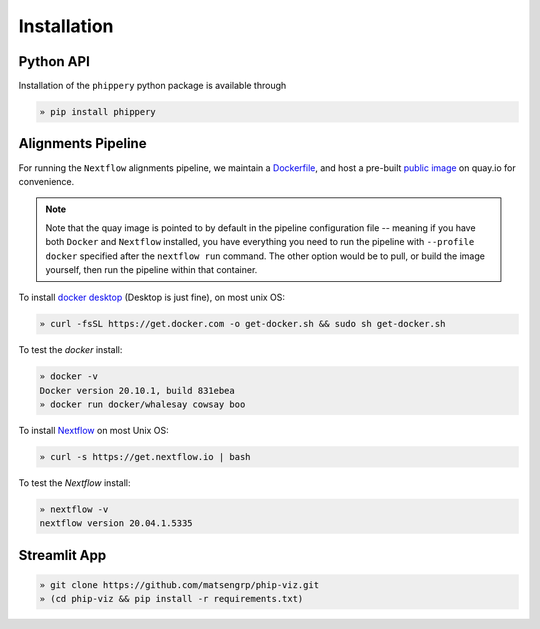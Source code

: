 
.. _sec_install_intro:

============
Installation
============

.. _sec_installation_phippery:

^^^^^^^^^^
Python API
^^^^^^^^^^

Installation of the ``phippery`` python package is available through

.. code-block::

  » pip install phippery

.. seealso:: for more information about how to contribute
  please see the :ref:`Development <sec_dev_intro>` page.


^^^^^^^^^^^^^^^^^^^
Alignments Pipeline
^^^^^^^^^^^^^^^^^^^

For running the ``Nextflow`` alignments pipeline,
we maintain a 
`Dockerfile <https://github.com/matsengrp/phip-flow/blob/main/docker/Dockerfile>`_, 
and host a pre-built 
`public image <https://quay.io/repository/jgallowa/phip-flow>`_ 
on quay.io for convenience.

.. note::
    Note that the quay image is pointed to by default
    in the pipeline configuration file --
    meaning if you have both ``Docker`` and ``Nextflow``
    installed, you have everything you need to run the pipeline 
    with ``--profile docker`` specified after the ``nextflow run``
    command. The other option would be to pull, 
    or build the image yourself, then run the pipeline
    within that container.

To install
`docker desktop <https://www.docker.com/products/docker-desktop>`_ 
(Desktop is just fine), 
on most unix OS:

.. code-block:: bash

   » curl -fsSL https://get.docker.com -o get-docker.sh && sudo sh get-docker.sh

To test the `docker` install:

.. code-block:: bash

   » docker -v
   Docker version 20.10.1, build 831ebea
   » docker run docker/whalesay cowsay boo

To install
`Nextflow <https://www.nextflow.io/docs/latest/getstarted.html>`_
on most Unix OS:

.. code-block:: bash

   » curl -s https://get.nextflow.io | bash 

To test the `Nextflow` install:

.. code-block:: bash

   » nextflow -v
   nextflow version 20.04.1.5335


^^^^^^^^^^^^^
Streamlit App
^^^^^^^^^^^^^

.. code-block::  

  » git clone https://github.com/matsengrp/phip-viz.git
  » (cd phip-viz && pip install -r requirements.txt)

